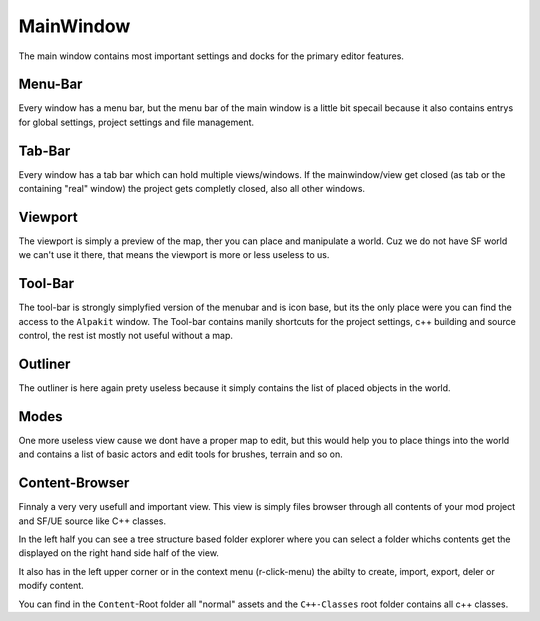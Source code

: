 MainWindow
==========
The main window contains most important settings and docks for the primary editor features.

Menu-Bar
--------

.. image:: MainMenuBar.jpg

Every window has a menu bar, but the menu bar of the main window is a little bit specail because it also contains entrys for global settings, project settings and file management.

Tab-Bar
-------

.. image:: TabBar.jpg

Every window has a tab bar which can hold multiple views/windows.
If the mainwindow/view get closed (as tab or the containing "real" window) the project gets completly closed, also all other windows.

Viewport
--------

.. image:: MainViewport.jpg

The viewport is simply a preview of the map, ther you can place and manipulate a world. Cuz we do not have SF world we can't use it there, that means the viewport is more or less useless to us.

Tool-Bar
--------

.. image:: MainToolBar.jpg

The tool-bar is strongly simplyfied version of the menubar and is icon base, but its the only place were you can find the access to the ``Alpakit`` window.
The Tool-bar contains manily shortcuts for the project settings, c++ building and source control, the rest ist mostly not useful without a map.

Outliner
--------

.. image:: MainOutliner.jpg

The outliner is here again prety useless because it simply contains the list of placed objects in the world.

Modes
-----

.. image:: MainModes.jpg

One more useless view cause we dont have a proper map to edit, but this would help you to place things into the world and contains a list of basic actors and edit tools for brushes, terrain and so on.

Content-Browser
---------------

.. image:: MainContentBrowser.jpg

Finnaly a very very usefull and important view.
This view is simply files browser through all contents of your mod project and SF/UE source like C++ classes.

In the left half you can see a tree structure based folder explorer where you can select a folder whichs contents get the displayed on the right hand side half of the view.

It also has in the left upper corner or in the context menu (r-click-menu) the abilty to create, import, export, deler or modify content.

You can find in the ``Content``-Root folder all "normal" assets and the ``C++-Classes`` root folder contains all c++ classes.